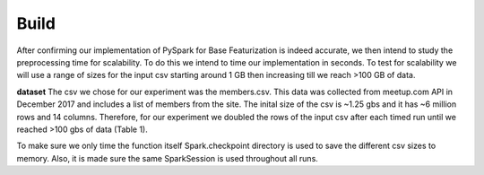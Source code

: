 Build
=====
After confirming our implementation of PySpark for Base Featurization 
is indeed accurate, we then intend to study the preprocessing time for 
scalability. To do this we intend to time our implementation in seconds. 
To test for scalability we will use a range of sizes for the input csv 
starting around 1 GB then increasing till we reach >100 GB of data. 

**dataset**
The csv we chose for our experiment was the members.csv. This data was 
collected from meetup.com API in December 2017 and includes a list of 
members from the site. The inital size of the csv is ~1.25 gbs and it 
has ~6 million rows and 14 columns. Therefore, for our experiment we 
doubled the rows of the input csv after each timed run until we reached 
>100 gbs of data (Table 1).

To make sure we only time the function itself Spark.checkpoint directory 
is used to save the different csv sizes to memory. Also, it is made sure 
the same SparkSession is used throughout all runs. 
